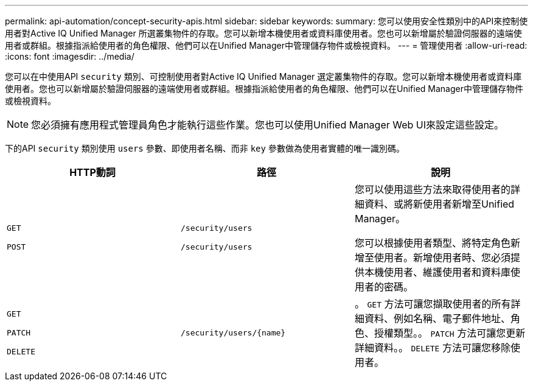 ---
permalink: api-automation/concept-security-apis.html 
sidebar: sidebar 
keywords:  
summary: 您可以使用安全性類別中的API來控制使用者對Active IQ Unified Manager 所選叢集物件的存取。您可以新增本機使用者或資料庫使用者。您也可以新增屬於驗證伺服器的遠端使用者或群組。根據指派給使用者的角色權限、他們可以在Unified Manager中管理儲存物件或檢視資料。 
---
= 管理使用者
:allow-uri-read: 
:icons: font
:imagesdir: ../media/


[role="lead"]
您可以在中使用API `security` 類別、可控制使用者對Active IQ Unified Manager 選定叢集物件的存取。您可以新增本機使用者或資料庫使用者。您也可以新增屬於驗證伺服器的遠端使用者或群組。根據指派給使用者的角色權限、他們可以在Unified Manager中管理儲存物件或檢視資料。

[NOTE]
====
您必須擁有應用程式管理員角色才能執行這些作業。您也可以使用Unified Manager Web UI來設定這些設定。

====
下的API `security` 類別使用 `users` 參數、即使用者名稱、而非 `key` 參數做為使用者實體的唯一識別碼。

[cols="3*"]
|===
| HTTP動詞 | 路徑 | 說明 


 a| 
`GET`

`POST`
 a| 
`/security/users`

`/security/users`
 a| 
您可以使用這些方法來取得使用者的詳細資料、或將新使用者新增至Unified Manager。

您可以根據使用者類型、將特定角色新增至使用者。新增使用者時、您必須提供本機使用者、維護使用者和資料庫使用者的密碼。



 a| 
`GET`

`PATCH`

`DELETE`
 a| 
`+/security/users/{name}+`
 a| 
。 `GET` 方法可讓您擷取使用者的所有詳細資料、例如名稱、電子郵件地址、角色、授權類型。。 `PATCH` 方法可讓您更新詳細資料。。 `DELETE` 方法可讓您移除使用者。

|===